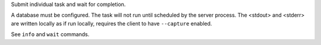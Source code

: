 Submit individual task and wait for completion.

A database must be configured. The task will not run until scheduled
by the server process. The <stdout> and <stderr> are written locally
as if run locally, requires the client to have ``--capture`` enabled.

See ``info`` and ``wait`` commands.
